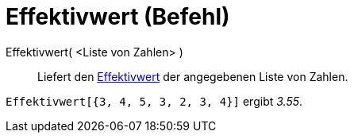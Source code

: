 = Effektivwert (Befehl)
:page-en: commands/RootMeanSquare
ifdef::env-github[:imagesdir: /de/modules/ROOT/assets/images]

Effektivwert( <Liste von Zahlen> )::
  Liefert den https://en.wikipedia.org/wiki/de:Effektivwert[Effektivwert] der angegebenen Liste von Zahlen.

[EXAMPLE]
====

`++Effektivwert[{3, 4, 5, 3, 2, 3, 4}]++` ergibt _3.55_.

====
